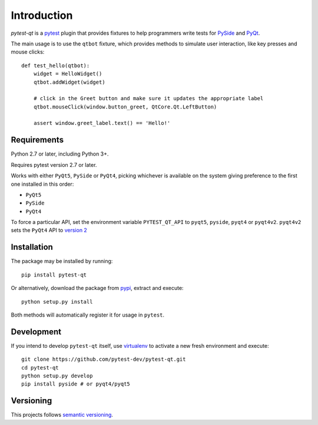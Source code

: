Introduction
============

`pytest-qt` is a pytest_ plugin that provides fixtures to help programmers write tests for
PySide_ and PyQt_.

The main usage is to use the ``qtbot`` fixture, which provides methods to simulate user
interaction, like key presses and mouse clicks::

    def test_hello(qtbot):
        widget = HelloWidget()
        qtbot.addWidget(widget)

        # click in the Greet button and make sure it updates the appropriate label
        qtbot.mouseClick(window.button_greet, QtCore.Qt.LeftButton)

        assert window.greet_label.text() == 'Hello!'



.. _pytest: http://www.pytest.org
.. _PySide: https://pypi.python.org/pypi/PySide
.. _PyQt: http://www.riverbankcomputing.com/software/pyqt


Requirements
------------

Python 2.7 or later, including Python 3+.

Requires pytest version 2.7 or later.

Works with either ``PyQt5``, ``PySide`` or ``PyQt4``, picking whichever
is available on the system giving preference to the first one installed in
this order:

- ``PyQt5``
- ``PySide``
- ``PyQt4``

To force a particular API, set the environment variable ``PYTEST_QT_API`` to
``pyqt5``, ``pyside``, ``pyqt4`` or ``pyqt4v2``. ``pyqt4v2`` sets the ``PyQt4``
API to `version 2 <version2>`_

.. _version2: http://pyqt.sourceforge.net/Docs/PyQt4/incompatible_apis.html

Installation
------------

The package may be installed by running::

   pip install pytest-qt

Or alternatively, download the package from pypi_, extract and execute::

   python setup.py install

.. _pypi: http://pypi.python.org/pypi/pytest-qt/

Both methods will automatically register it for usage in ``pytest``.

Development
-----------

If you intend to develop ``pytest-qt`` itself, use virtualenv_ to
activate a new fresh environment and execute::

    git clone https://github.com/pytest-dev/pytest-qt.git
    cd pytest-qt
    python setup.py develop
    pip install pyside # or pyqt4/pyqt5


.. _virtualenv: http://virtualenv.readthedocs.org/

Versioning
----------

This projects follows `semantic versioning`_.

.. _`semantic versioning`: http://semver.org/
